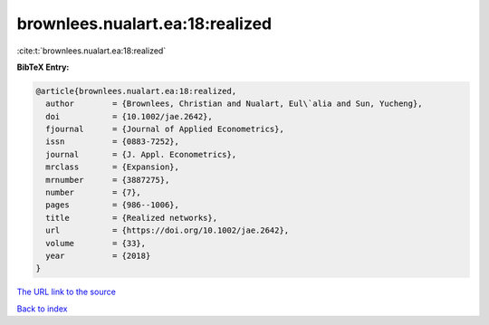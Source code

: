 brownlees.nualart.ea:18:realized
================================

:cite:t:`brownlees.nualart.ea:18:realized`

**BibTeX Entry:**

.. code-block:: bibtex

   @article{brownlees.nualart.ea:18:realized,
     author        = {Brownlees, Christian and Nualart, Eul\`alia and Sun, Yucheng},
     doi           = {10.1002/jae.2642},
     fjournal      = {Journal of Applied Econometrics},
     issn          = {0883-7252},
     journal       = {J. Appl. Econometrics},
     mrclass       = {Expansion},
     mrnumber      = {3887275},
     number        = {7},
     pages         = {986--1006},
     title         = {Realized networks},
     url           = {https://doi.org/10.1002/jae.2642},
     volume        = {33},
     year          = {2018}
   }
`The URL link to the source <https://doi.org/10.1002/jae.2642>`_


`Back to index <../By-Cite-Keys.html>`_
